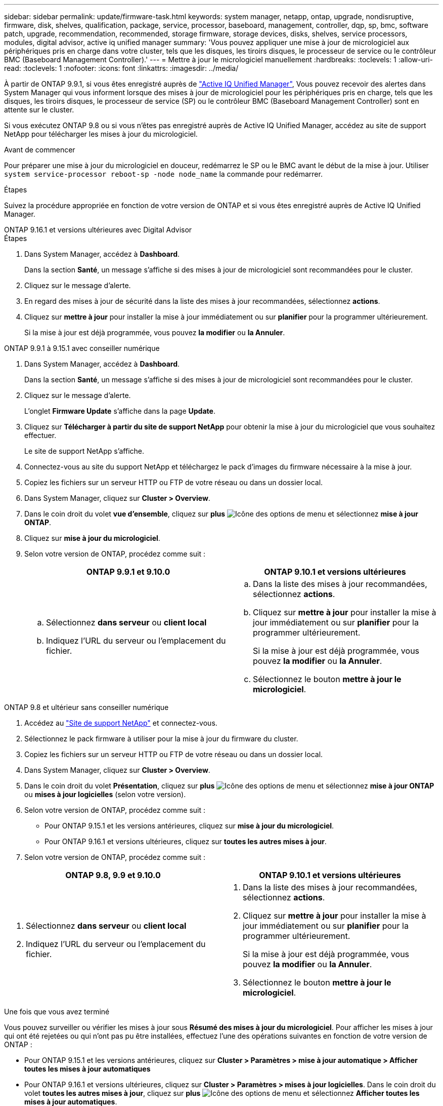 ---
sidebar: sidebar 
permalink: update/firmware-task.html 
keywords: system manager, netapp, ontap, upgrade, nondisruptive, firmware, disk, shelves, qualification, package, service, processor, baseboard, management, controller, dqp, sp, bmc, software patch, upgrade, recommendation, recommended, storage firmware, storage devices, disks, shelves, service processors, modules, digital advisor, active iq unified manager 
summary: 'Vous pouvez appliquer une mise à jour de micrologiciel aux périphériques pris en charge dans votre cluster, tels que les disques, les tiroirs disques, le processeur de service ou le contrôleur BMC (Baseboard Management Controller).' 
---
= Mettre à jour le micrologiciel manuellement
:hardbreaks:
:toclevels: 1
:allow-uri-read: 
:toclevels: 1
:nofooter: 
:icons: font
:linkattrs: 
:imagesdir: ../media/


[role="lead"]
À partir de ONTAP 9.9.1, si vous êtes enregistré auprès de link:https://netapp.com/support-and-training/documentation/active-iq-unified-manager["Active IQ Unified Manager"^], Vous pouvez recevoir des alertes dans System Manager qui vous informent lorsque des mises à jour de micrologiciel pour les périphériques pris en charge, tels que les disques, les tiroirs disques, le processeur de service (SP) ou le contrôleur BMC (Baseboard Management Controller) sont en attente sur le cluster.

Si vous exécutez ONTAP 9.8 ou si vous n'êtes pas enregistré auprès de Active IQ Unified Manager, accédez au site de support NetApp pour télécharger les mises à jour du micrologiciel.

.Avant de commencer
Pour préparer une mise à jour du micrologiciel en douceur, redémarrez le SP ou le BMC avant le début de la mise à jour. Utiliser `system service-processor reboot-sp -node node_name` la commande pour redémarrer.

.Étapes
Suivez la procédure appropriée en fonction de votre version de ONTAP et si vous êtes enregistré auprès de Active IQ Unified Manager.

[role="tabbed-block"]
====
.ONTAP 9.16.1 et versions ultérieures avec Digital Advisor
--
.Étapes
. Dans System Manager, accédez à *Dashboard*.
+
Dans la section *Santé*, un message s'affiche si des mises à jour de micrologiciel sont recommandées pour le cluster.

. Cliquez sur le message d'alerte.
. En regard des mises à jour de sécurité dans la liste des mises à jour recommandées, sélectionnez *actions*.
. Cliquez sur *mettre à jour* pour installer la mise à jour immédiatement ou sur *planifier* pour la programmer ultérieurement.
+
Si la mise à jour est déjà programmée, vous pouvez *la modifier* ou *la Annuler*.



--
.ONTAP 9.9.1 à 9.15.1 avec conseiller numérique
--
. Dans System Manager, accédez à *Dashboard*.
+
Dans la section *Santé*, un message s'affiche si des mises à jour de micrologiciel sont recommandées pour le cluster.

. Cliquez sur le message d'alerte.
+
L'onglet *Firmware Update* s'affiche dans la page *Update*.

. Cliquez sur *Télécharger à partir du site de support NetApp* pour obtenir la mise à jour du micrologiciel que vous souhaitez effectuer.
+
Le site de support NetApp s'affiche.

. Connectez-vous au site du support NetApp et téléchargez le pack d'images du firmware nécessaire à la mise à jour.
. Copiez les fichiers sur un serveur HTTP ou FTP de votre réseau ou dans un dossier local.
. Dans System Manager, cliquez sur *Cluster > Overview*.
. Dans le coin droit du volet *vue d'ensemble*, cliquez sur *plus* image:icon_kabob.gif["Icône des options de menu"] et sélectionnez *mise à jour ONTAP*.
. Cliquez sur *mise à jour du micrologiciel*.
. Selon votre version de ONTAP, procédez comme suit :
+
[cols="2"]
|===
| ONTAP 9.9.1 et 9.10.0 | ONTAP 9.10.1 et versions ultérieures 


 a| 
.. Sélectionnez *dans serveur* ou *client local*
.. Indiquez l'URL du serveur ou l'emplacement du fichier.

 a| 
.. Dans la liste des mises à jour recommandées, sélectionnez *actions*.
.. Cliquez sur *mettre à jour* pour installer la mise à jour immédiatement ou sur *planifier* pour la programmer ultérieurement.
+
Si la mise à jour est déjà programmée, vous pouvez *la modifier* ou *la Annuler*.

.. Sélectionnez le bouton *mettre à jour le micrologiciel*.


|===


--
--
.ONTAP 9.8 et ultérieur sans conseiller numérique
. Accédez au link:https://mysupport.netapp.com/site/downloads["Site de support NetApp"^] et connectez-vous.
. Sélectionnez le pack firmware à utiliser pour la mise à jour du firmware du cluster.
. Copiez les fichiers sur un serveur HTTP ou FTP de votre réseau ou dans un dossier local.
. Dans System Manager, cliquez sur *Cluster > Overview*.
. Dans le coin droit du volet *Présentation*, cliquez sur *plus* image:icon_kabob.gif["Icône des options de menu"] et sélectionnez *mise à jour ONTAP* ou *mises à jour logicielles* (selon votre version).
. Selon votre version de ONTAP, procédez comme suit :
+
** Pour ONTAP 9.15.1 et les versions antérieures, cliquez sur *mise à jour du micrologiciel*.
** Pour ONTAP 9.16.1 et versions ultérieures, cliquez sur *toutes les autres mises à jour*.


. Selon votre version de ONTAP, procédez comme suit :


[cols="2"]
|===
| ONTAP 9.8, 9.9 et 9.10.0 | ONTAP 9.10.1 et versions ultérieures 


 a| 
. Sélectionnez *dans serveur* ou *client local*
. Indiquez l'URL du serveur ou l'emplacement du fichier.

 a| 
. Dans la liste des mises à jour recommandées, sélectionnez *actions*.
. Cliquez sur *mettre à jour* pour installer la mise à jour immédiatement ou sur *planifier* pour la programmer ultérieurement.
+
Si la mise à jour est déjà programmée, vous pouvez *la modifier* ou *la Annuler*.

. Sélectionnez le bouton *mettre à jour le micrologiciel*.


|===
--
====
.Une fois que vous avez terminé
Vous pouvez surveiller ou vérifier les mises à jour sous *Résumé des mises à jour du micrologiciel*. Pour afficher les mises à jour qui ont été rejetées ou qui n'ont pas pu être installées, effectuez l'une des opérations suivantes en fonction de votre version de ONTAP :

* Pour ONTAP 9.15.1 et les versions antérieures, cliquez sur *Cluster > Paramètres > mise à jour automatique > Afficher toutes les mises à jour automatiques*
* Pour ONTAP 9.16.1 et versions ultérieures, cliquez sur *Cluster > Paramètres > mises à jour logicielles*. Dans le coin droit du volet *toutes les autres mises à jour*, cliquez sur *plus* image:icon_kabob.gif["Icône des options de menu"] et sélectionnez *Afficher toutes les mises à jour automatiques*.

